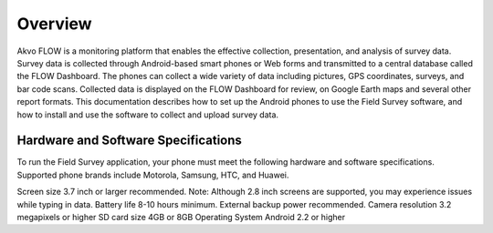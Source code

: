 Overview
==================================
Akvo FLOW is a monitoring platform that enables the effective collection, presentation, and analysis of survey data. Survey data is collected through Android-based smart phones or Web forms and transmitted to a central database called the FLOW Dashboard. The phones can collect a wide variety of data including pictures, GPS coordinates, surveys, and bar code scans. Collected data is displayed on the FLOW Dashboard for review, on Google Earth maps and several other report formats.
This documentation describes how to set up the Android phones to use the Field Survey software, and how to install and use the software to collect and upload survey data.

Hardware and Software Specifications
---------------------
To run the Field Survey application, your phone must meet the following hardware and software specifications. Supported phone brands include Motorola, Samsung, HTC, and Huawei.


Screen size		3.7 inch or larger recommended. Note: Although 2.8 inch screens are supported, you may experience issues while typing in data.
Battery life		8-10 hours minimum. External backup power recommended.
Camera resolution	3.2 megapixels or higher
SD card size		4GB or 8GB
Operating System	Android 2.2 or higher


